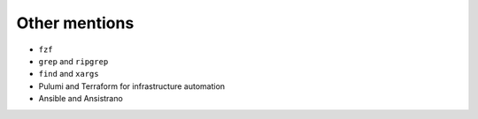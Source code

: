 .. raw:: pdf

   PageBreak standardPage

Other mentions
==============

* ``fzf``
* ``grep`` and ``ripgrep``
* ``find`` and ``xargs``
* Pulumi and Terraform for infrastructure automation
* Ansible and Ansistrano
